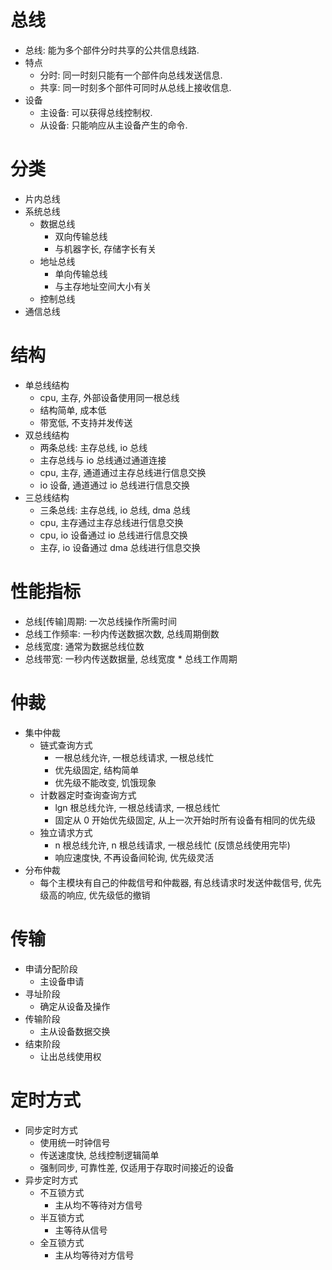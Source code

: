 * 总线
  - 总线: 能为多个部件分时共享的公共信息线路.
  - 特点
    - 分时: 同一时刻只能有一个部件向总线发送信息.
    - 共享: 同一时刻多个部件可同时从总线上接收信息.
  - 设备
    - 主设备: 可以获得总线控制权.
    - 从设备: 只能响应从主设备产生的命令.
* 分类
  - 片内总线
  - 系统总线
    - 数据总线
      - 双向传输总线
      - 与机器字长, 存储字长有关
    - 地址总线
      - 单向传输总线
      - 与主存地址空间大小有关
    - 控制总线
  - 通信总线
* 结构
  - 单总线结构
    - cpu, 主存, 外部设备使用同一根总线
    - 结构简单, 成本低
    - 带宽低, 不支持并发传送
  - 双总线结构
    - 两条总线: 主存总线, io 总线
    - 主存总线与 io 总线通过通道连接
    - cpu, 主存, 通道通过主存总线进行信息交换
    - io 设备, 通道通过 io 总线进行信息交换
  - 三总线结构
    - 三条总线: 主存总线, io 总线, dma 总线
    - cpu, 主存通过主存总线进行信息交换
    - cpu, io 设备通过 io 总线进行信息交换
    - 主存, io 设备通过 dma 总线进行信息交换
* 性能指标
  - 总线[传输]周期: 一次总线操作所需时间
  - 总线工作频率: 一秒内传送数据次数, 总线周期倒数
  - 总线宽度: 通常为数据总线位数
  - 总线带宽: 一秒内传送数据量, 总线宽度 * 总线工作周期
* 仲裁
  - 集中仲裁
    - 链式查询方式
      - 一根总线允许, 一根总线请求, 一根总线忙
      - 优先级固定, 结构简单
      - 优先级不能改变, 饥饿现象
    - 计数器定时查询查询方式
      - lgn 根总线允许, 一根总线请求, 一根总线忙
      - 固定从 0 开始优先级固定, 从上一次开始时所有设备有相同的优先级
    - 独立请求方式
      - n 根总线允许, n 根总线请求, 一根总线忙 (反馈总线使用完毕)
      - 响应速度快, 不再设备间轮询, 优先级灵活
  - 分布仲裁
    - 每个主模块有自己的仲裁信号和仲裁器, 有总线请求时发送仲裁信号, 优先级高的响应, 优先级低的撤销
* 传输
  - 申请分配阶段
    - 主设备申请
  - 寻址阶段
    - 确定从设备及操作
  - 传输阶段
    - 主从设备数据交换
  - 结束阶段
    - 让出总线使用权
* 定时方式
  - 同步定时方式
    - 使用统一时钟信号
    - 传送速度快, 总线控制逻辑简单
    - 强制同步, 可靠性差, 仅适用于存取时间接近的设备
  - 异步定时方式
    - 不互锁方式
      - 主从均不等待对方信号
    - 半互锁方式
      - 主等待从信号
    - 全互锁方式
      - 主从均等待对方信号

